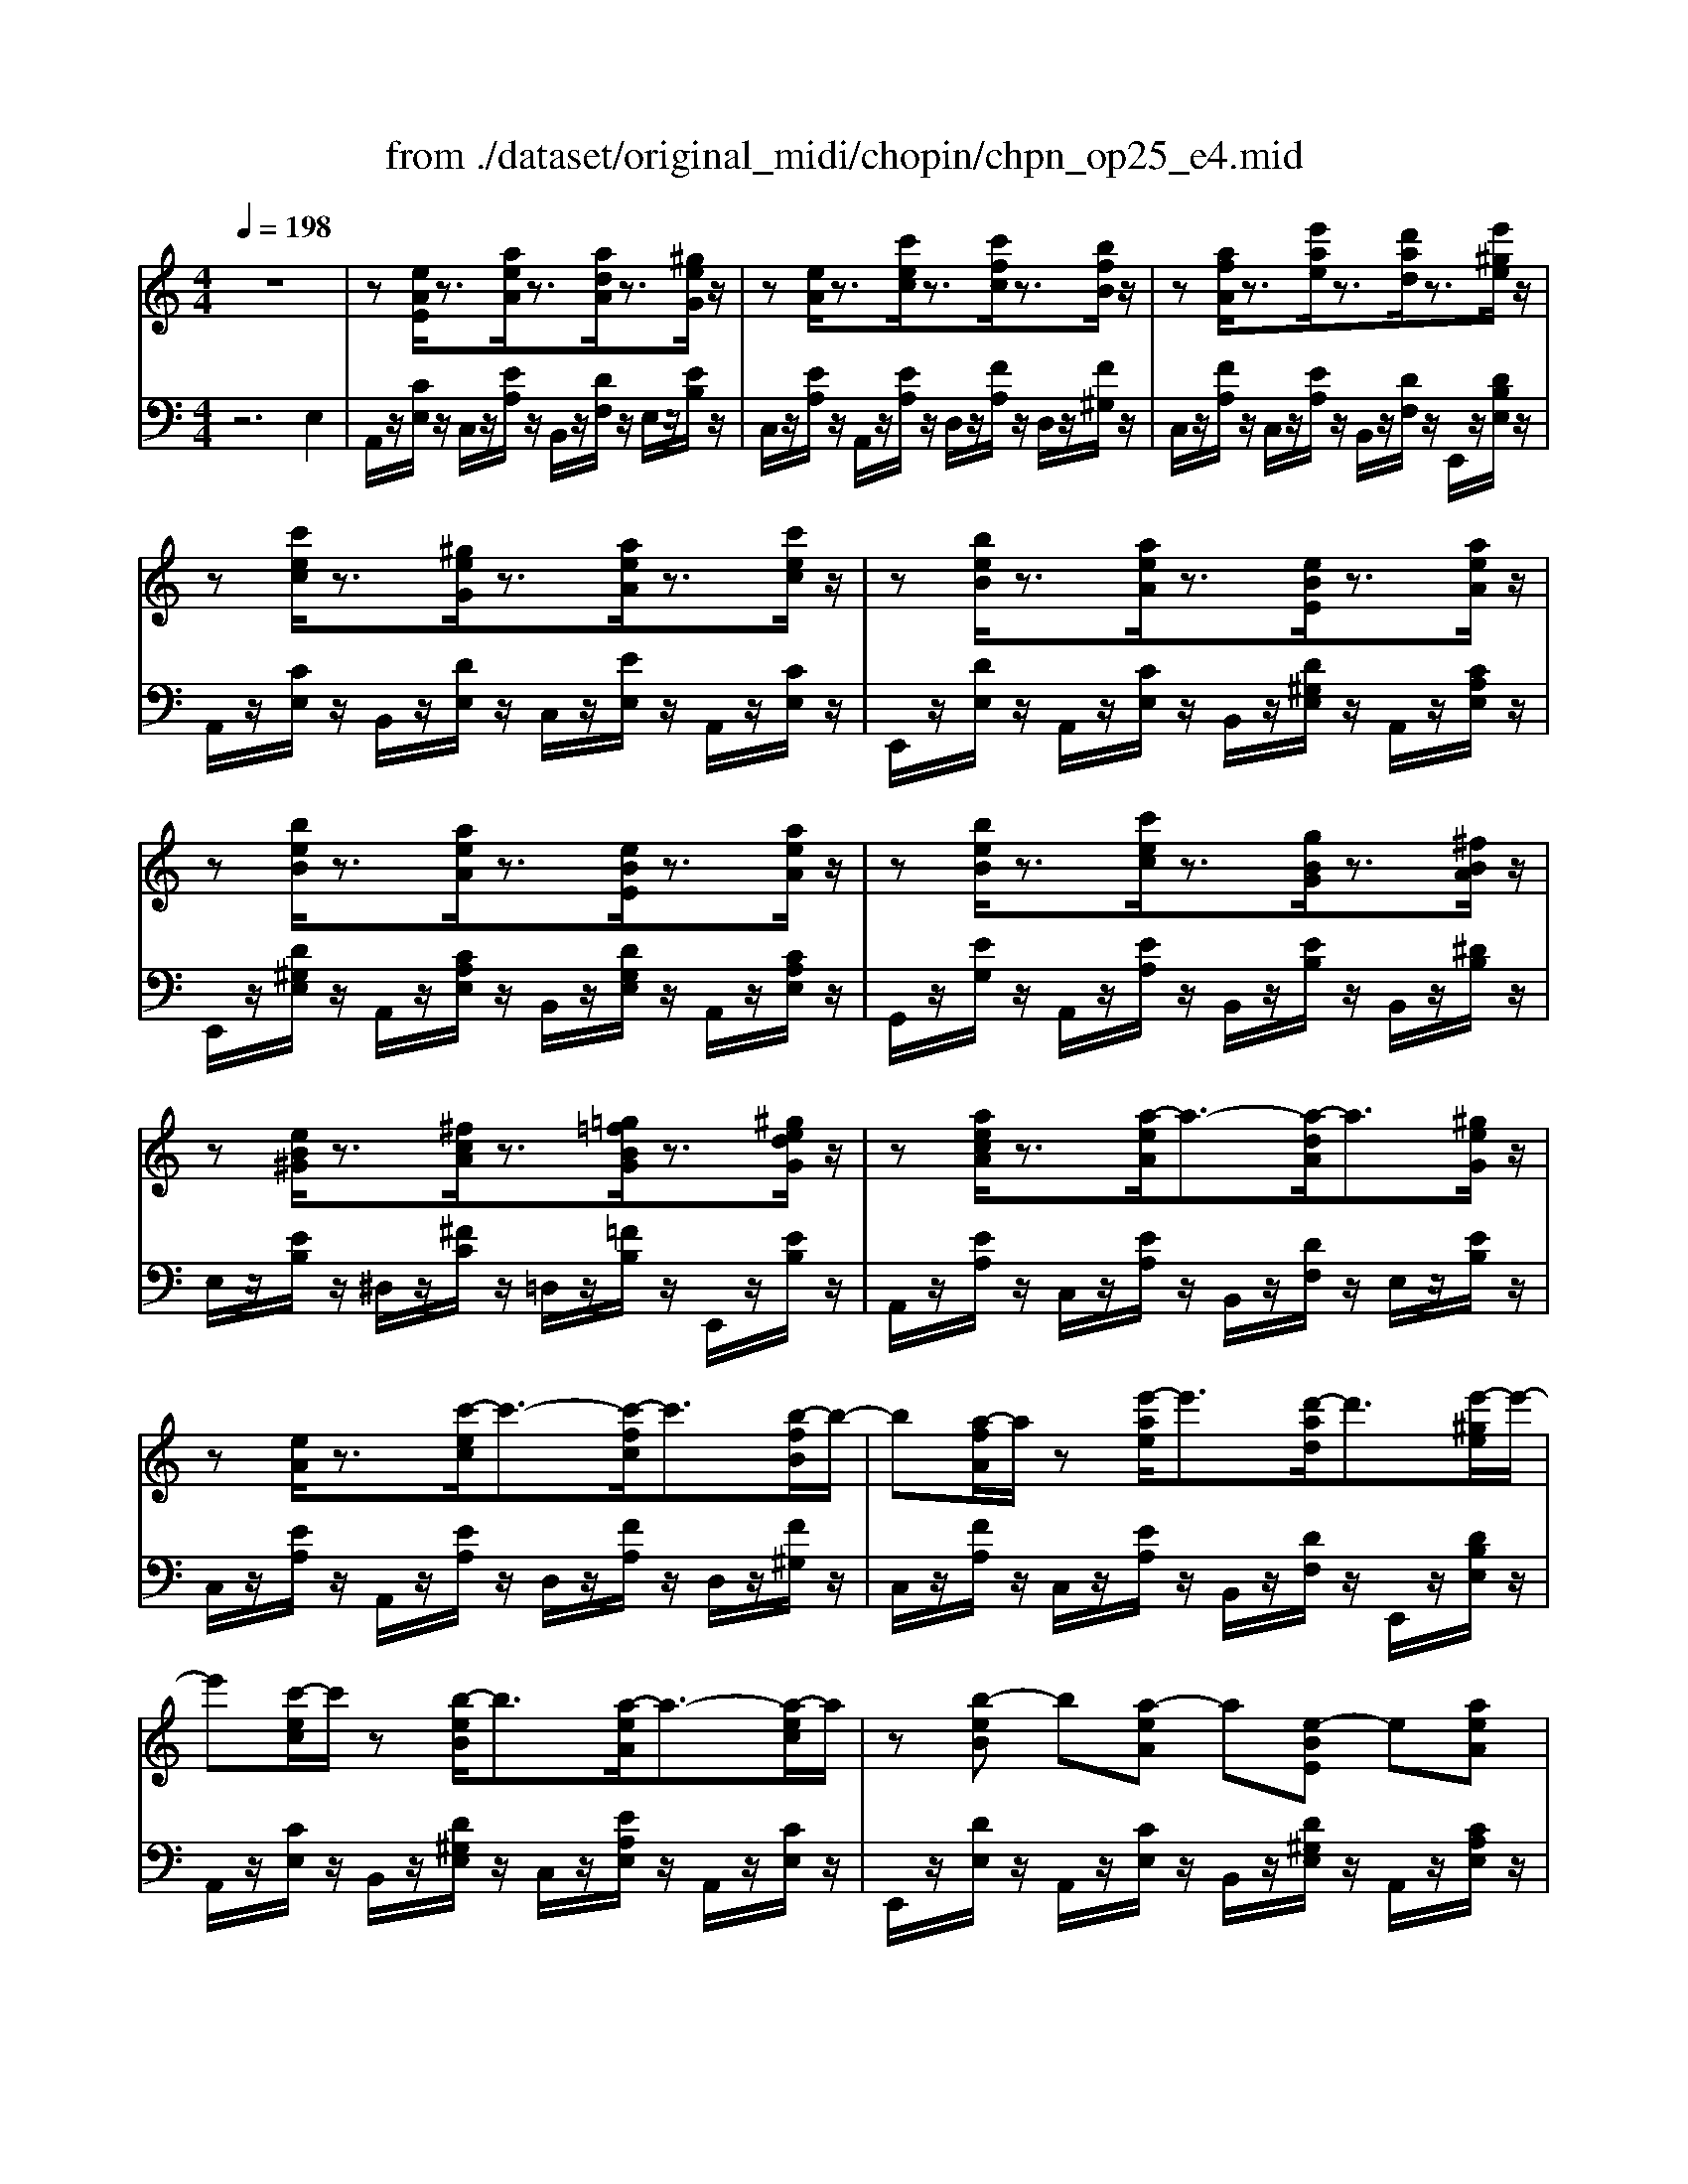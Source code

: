 X: 1
T: from ./dataset/original_midi/chopin/chpn_op25_e4.mid
M: 4/4
L: 1/8
Q:1/4=198
K:C % 0 sharps
V:1
%%MIDI program 0
z8| \
z[eAE]/2z3/2[aeA]/2z3/2[adA]/2z3/2[^geG]/2z/2| \
z[eA]/2z3/2[c'ec]/2z3/2[c'fc]/2z3/2[bfB]/2z/2| \
z[afA]/2z3/2[e'ae]/2z3/2[d'ad]/2z3/2[e'^ge]/2z/2|
z[c'ec]/2z3/2[^geG]/2z3/2[aeA]/2z3/2[c'ec]/2z/2| \
z[beB]/2z3/2[aeA]/2z3/2[eBE]/2z3/2[aeA]/2z/2| \
z[beB]/2z3/2[aeA]/2z3/2[eBE]/2z3/2[aeA]/2z/2| \
z[beB]/2z3/2[c'ec]/2z3/2[gBG]/2z3/2[^fBA]/2z/2|
z[eB^G]/2z3/2[^fcA]/2z3/2[=g=fBG]/2z3/2[^gedG]/2z/2| \
z[aecA]/2z3/2[a-eA]/2a3/2-[a-dA]/2a3/2[^geG]/2z/2| \
z[eA]/2z3/2[c'-ec]/2c'3/2-[c'-fc]/2c'3/2[b-fB]/2b/2-| \
b[a-fA]/2a/2 z[e'-ae]/2e'3/2[d'-ad]/2d'3/2[e'-^ge]/2e'/2-|
e'[c'-ec]/2c'/2 z[b-eB]/2b3/2[a-eA]/2a3/2-[a-ec]/2a/2| \
z[b-eB] b[a-eA] a[e-BE] e[aeA]| \
z[b-eB-]/2[b-B]/2 b[a-eA-]/2[a-A]/2 a[e-BE] e[aeA]| \
z[b-eB] b[c'-ec] c'[g-BG] g[^f-BA]|
^f[e-BG] e-[e-cA] e-[e-BG] e-[ecA]| \
z[b-eB] b[c'-ec] c'[g-BG] g[^fBA]| \
z[e-BG] e-[e-BG] e[f-B^G] f-[fBG]| \
z[acA]2[^gBG]2[=g^AG]/2z3/2[cAE]/2z/2|
z[g^AG]/2z3/2[cAE]/2z3/2[gAG]/2z3/2[f=A]/2z/2| \
z[f^GF]2[e=GE]2[^d^FD]/2z3/2[^GFC]/2z/2| \
z[^d^G^F]/2z3/2[GFC]/2z3/2[dGF]/2z3/2[^c-G=F]| \
^c[=c-^G^D] c[^A-G^C] A[G-=C] G[d-G^F]|
^d[^c-^GF] c[^A-GC] A[c-GF] c[=c-GD]| \
c[^d-^G^F] d[^c-G=F] c[=c-GD] c[f-c^F]| \
f[^d-c^F] d[c-FD] c[d-^AF] d[=d-A=F]| \
d[^g-dG] g[=g-dG] g[c^A-E-] [AE][f^GF]|
z[^gdG] z[=gdG] z[c^AE] z[f^GF]| \
z[gcG]/2z3/2[^gcG]/2z3/2[^d=GD]/2z3/2[=dGF]/2z/2| \
z[c-G^D] c-[c-^GF] c-[c-=GD] c-[c^GF]| \
z[gcG]2[^gcG]2[^d=GD]2[=d-GF]|
d[c-G^D] c-[c-^GF] c-[c-=GD] c-[c^GF]| \
z[gcG]2[^gcG]2[c'fc]2[b=gd]| \
z[^aeA]2[^gcG]2[=g^dG]2[B-GF]| \
B[c-GE] c[^c-^GF] c[=c-=GE] c[d-^GF]|
d[c-GE] c[^c-^GF] c[=c-=GE] c[d-^GF]| \
d[c-GE] c[d-^GF] d[c-=GE] c[^c-^GF]| \
^c[=c-GE] c[d-^GF] d[^d-A^F] d[e-GE]| \
e[e-AE] e[a-eA] a-[a-dA] a[^geG]|
z[eAE] z[c'-eA] c'-[c'-fc] c'[b-fB]| \
b[a-fA]/2a/2 z[e'ae]/2z3/2[d'ad]/2z3/2[e'^ge]/2z/2| \
z[c'ec]/2z3/2[^geG]/2z3/2[aeA]/2z3/2[c'ec]/2z/2| \
z[beB]/2z3/2[aeA]/2z3/2[eBE]/2z3/2[aeA]/2z/2|
z[beB]/2z3/2[aeA]/2z3/2[eBE]/2z3/2[aeA]/2z/2| \
z[beB]/2z3/2[c'ec]/2z3/2[gBG]/2z3/2[^fBA]/2z/2| \
z[eB^G]/2z3/2[^fcA]/2z3/2[=g=fBG]/2z3/2[^gedG]/2z/2| \
z[aecA]/2z3/2[a-eA]/2a3/2-[a-dA]/2a3/2[^g-eG]/2g/2-|
^g[a-eA]/2a3/2[c'-ec]/2c'3/2-[c'-fc]/2c'3/2[b-fB]/2b/2-| \
b[a-fA]/2a3/2[e'-ae]/2e'3/2[d'-ad]/2d'3/2[e'-^ge]/2e'/2-| \
e'[c'ec] z[b-eB] b[a-eA] a-[aec]| \
z[b-eB] b[a-eA] a[e-BE] e[a-eA]|
a[b-eB] b[a-eA] a[e-BE] e[g^AG]| \
z[^f^AF] z[=fAF] z[dAF] z[B^GD]| \
z[A-C] A-[A-FD] A-[A-EC] A-[AFD]| \
z[EC]2[eAE]2[d-^AF] d[B-^G-D-]|
[B^GD][A-C] A-[A-FD] A-[A-EC] A-[A-FD]| \
A-[A-EC] A[e-AE] e[a-^dA] a[^g-eG]| \
^g[=g-^cG] g[^f-dF] f[=f-^AF] f[B-^G-D-]| \
[B^GD][A-EC] A-[AF-D] F-[d-^A-F] [dA][B-G-D-]|
[B^GD][AC]2[eAE]2[d^AF]2[G-D-]| \
[^GD][A-C] A-[A-FD] A[c-EC] c[^A-FD]| \
^A[=A-EC] A-[A-FD] A[c-EC] c[^AFD]| \
z2 D/2-[F-D-]/2[^A-F-D-]4[A-F-D-]|
[^AF-D-]4 [dF-D-]2 [^cFD]2| \
z3/2^C/2- [E-C-]/2[A-E-C-]4[AEC]3/2|
V:2
%%MIDI program 0
z6 E,2| \
A,,/2z/2[CE,]/2z/2 C,/2z/2[EA,]/2z/2 B,,/2z/2[DF,]/2z/2 E,/2z/2[EB,]/2z/2| \
C,/2z/2[EA,]/2z/2 A,,/2z/2[EA,]/2z/2 D,/2z/2[FA,]/2z/2 D,/2z/2[F^G,]/2z/2| \
C,/2z/2[FA,]/2z/2 C,/2z/2[EA,]/2z/2 B,,/2z/2[DF,]/2z/2 E,,/2z/2[DB,E,]/2z/2|
A,,/2z/2[CE,]/2z/2 B,,/2z/2[DE,]/2z/2 C,/2z/2[EE,]/2z/2 A,,/2z/2[CE,]/2z/2| \
E,,/2z/2[DE,]/2z/2 A,,/2z/2[CE,]/2z/2 B,,/2z/2[D^G,E,]/2z/2 A,,/2z/2[CA,E,]/2z/2| \
E,,/2z/2[D^G,E,]/2z/2 A,,/2z/2[CA,E,]/2z/2 B,,/2z/2[DG,E,]/2z/2 A,,/2z/2[CA,E,]/2z/2| \
G,,/2z/2[EG,]/2z/2 A,,/2z/2[EA,]/2z/2 B,,/2z/2[EB,]/2z/2 B,,/2z/2[^DB,]/2z/2|
E,/2z/2[EB,]/2z/2 ^D,/2z/2[^FC]/2z/2 =D,/2z/2[=FB,]/2z/2 E,,/2z/2[EB,]/2z/2| \
A,,/2z/2[EA,]/2z/2 C,/2z/2[EA,]/2z/2 B,,/2z/2[DF,]/2z/2 E,/2z/2[EB,]/2z/2| \
C,/2z/2[EA,]/2z/2 A,,/2z/2[EA,]/2z/2 D,/2z/2[FA,]/2z/2 D,/2z/2[F^G,]/2z/2| \
C,/2z/2[FA,]/2z/2 C,/2z/2[EA,]/2z/2 B,,/2z/2[DF,]/2z/2 E,,/2z/2[DB,E,]/2z/2|
A,,/2z/2[CE,]/2z/2 B,,/2z/2[D^G,E,]/2z/2 C,/2z/2[EA,E,]/2z/2 A,,/2z/2[CE,]/2z/2| \
E,,/2z/2[DE,]/2z/2 A,,/2z/2[CE,]/2z/2 B,,/2z/2[D^G,E,]/2z/2 A,,/2z/2[CA,E,]/2z/2| \
E,,/2z/2[D^G,E,]/2z/2 A,,/2z/2[CA,E,]/2z/2 B,,/2z/2[DG,E,]/2z/2 A,,/2z/2[CA,E,]/2z/2| \
G,,/2z/2[EG,]/2z/2 A,,/2z/2[EA,]/2z/2 B,,/2z/2[EB,]/2z/2 B,,/2z/2[^DB,]/2z/2|
E,/2z/2[EB,]/2z/2 A,,/2z/2[EA,]/2z/2 E,/2z/2[EB,]/2z/2 A,,/2z/2[EA,]/2z/2| \
G,,/2z/2[EG,]/2z/2 A,,/2z/2[EA,]/2z/2 B,,/2z/2[EB,]/2z/2 B,,/2z/2[^DB,]/2z/2| \
E,/2z/2[EB,G,]/2z/2 ^D,/2z/2[EB,G,]/2z/2 =D,/2z/2[FB,^G,]/2z/2 ^C,/2z/2[FB,G,]/2z/2| \
C,/2z/2[FA,]/2z/2 C,/2z/2[F^G,]/2z/2 C,/2z/2[E=G,]/2z/2 C,/2z/2[CG,]/2z/2|
C,/2z/2[EG,]/2z/2 C,/2z/2[CG,]/2z/2 C,/2z/2[EG,]/2z/2 F,/2z/2[FA,]/2z/2| \
^G,,/2z/2[^CF,]/2z/2 G,,/2z/2[CE,]/2z/2 G,,/2z/2[=C^D,]/2z/2 G,,/2z/2[G,D,]/2z/2| \
^G,,/2z/2[C^D,]/2z/2 G,,/2z/2[G,D,]/2z/2 G,,/2z/2[CD,]/2z/2 G,,/2z/2[^CF,]/2z/2| \
^G,,/2z/2[C^D,]/2z/2 G,,/2z/2[^A,^C,]/2z/2 G,,/2z/2[G,=C,]/2z/2 G,,/2z/2[D^F,]/2z/2|
^G,,/2z/2[^CF,]/2z/2 G,,/2z/2[^A,C,]/2z/2 G,,/2z/2[CF,]/2z/2 G,,/2z/2[=C^D,]/2z/2| \
^G,,/2z/2[^D^F,]/2z/2 G,,/2z/2[^C=F,]/2z/2 G,,/2z/2[=CD,]/2z/2 A,,/2z/2[F^F,]/2z/2| \
^G,,/2z/2[^D^F,]/2z/2 G,,/2z/2[CF,]/2z/2 ^A,,/2z/2[DF,]/2z/2 A,,/2z/2[=D=F,]/2z/2| \
B,,/2z/2[F^G,]/2z/2 B,,/2z/2[F=G,]/2z/2 C,/2z/2[CG,]/2z/2 F,,/2z/2[CF,]/2z/2|
B,,/2z/2[F^G,]/2z/2 B,,/2z/2[F=G,]/2z/2 C,/2z/2[CG,]/2z/2 F,,/2z/2[CF,]/2z/2| \
^D,,/2z/2[CD,]/2z/2 F,,/2z/2[CF,]/2z/2 G,,/2z/2[CG,]/2z/2 G,,/2z/2[B,G,]/2z/2| \
C,/2z/2[CG,]/2z/2 F,,/2z/2[CF,]/2z/2 C,/2z/2[CG,]/2z/2 F,,/2z/2[CF,]/2z/2| \
^D,,/2z/2[CD,]/2z/2 F,,/2z/2[CF,]/2z/2 G,,/2z/2[CG,]/2z/2 G,,/2z/2[B,G,]/2z/2|
C,/2z/2[CG,]/2z/2 F,,/2z/2[CF,]/2z/2 C,/2z/2[CG,]/2z/2 F,,/2z/2[CF,]/2z/2| \
^D,,/2z/2[CD,]/2z/2 F,,/2z/2[CF,]/2z/2 ^G,,/2z/2[FCG,]/2z/2 =G,,/2z/2[G=DG,]/2z/2| \
C,/2z/2[GC]/2z/2 F,/2z/2[FC]/2z/2 G,/2z/2[^DC]/2z/2 G,,/2z/2[=DG,]/2z/2| \
C,/2z/2[CG,]/2z/2 B,,/2z/2[^C^G,]/2z/2 =C,/2z/2[C=G,]/2z/2 B,,/2z/2[D^G,]/2z/2|
C,/2z/2[CG,]/2z/2 B,,/2z/2[^C^G,]/2z/2 =C,/2z/2[C=G,]/2z/2 B,,/2z/2[D^G,]/2z/2| \
C,/2z/2[CG,]/2z/2 B,,/2z/2[D^G,]/2z/2 C,/2z/2[C=G,]/2z/2 B,,/2z/2[^C^G,]/2z/2| \
C,/2z/2[CG,]/2z/2 B,,/2z/2[D^G,]/2z/2 B,,/2z/2[^DA,]/2z/2 E,,/2z/2[=DB,E,]/2z/2| \
A,,/2z/2[CE,]/2z/2 C,/2z/2[EA,]/2z/2 B,,/2z/2[DF,]/2z/2 E,/2z/2[EB,]/2z/2|
C,/2z/2[EA,]/2z/2 A,,/2z/2[EA,]/2z/2 D,/2z/2[FA,]/2z/2 D,/2z/2[F^G,]/2z/2| \
C,/2z/2[FA,]/2z/2 C,/2z/2[EA,]/2z/2 B,,/2z/2[DF,]/2z/2 E,,/2z/2[DB,E,]/2z/2| \
A,,/2z/2[CE,]/2z/2 B,,/2z/2[DE,]/2z/2 C,/2z/2[EE,]/2z/2 A,,/2z/2[CE,]/2z/2| \
E,,/2z/2[DE,]/2z/2 A,,/2z/2[CE,]/2z/2 B,,/2z/2[D^G,E,]/2z/2 A,,/2z/2[CA,E,]/2z/2|
E,,/2z/2[D^G,E,]/2z/2 A,,/2z/2[CA,E,]/2z/2 B,,/2z/2[DG,E,]/2z/2 A,,/2z/2[CA,E,]/2z/2| \
G,,/2z/2[EG,]/2z/2 A,,/2z/2[EA,]/2z/2 B,,/2z/2[EB,]/2z/2 B,,/2z/2[^DB,]/2z/2| \
E,/2z/2[EB,]/2z/2 ^D,/2z/2[^FC]/2z/2 =D,/2z/2[=FB,]/2z/2 E,,/2z/2[EB,]/2z/2| \
A,,/2z/2[EA,]/2z/2 C,/2z/2[EA,]/2z/2 B,,/2z/2[DF,]/2z/2 E,/2z/2[EB,]/2z/2|
C,/2z/2[EA,]/2z/2 A,,/2z/2[EA,]/2z/2 D,/2z/2[FA,]/2z/2 D,/2z/2[F^G,]/2z/2| \
C,/2z/2[FA,]/2z/2 C,/2z/2[EA,]/2z/2 B,,/2z/2[DF,]/2z/2 E,,/2z/2[DB,E,]/2z/2| \
A,,/2z/2[CA,E,]/2z/2 B,,/2z/2[D^G,E,]/2z/2 C,/2z/2[EA,E,]/2z/2 A,,/2z/2[CA,E,]/2z/2| \
E,,/2z/2[DE,]/2z/2 A,,/2z/2[CE,]/2z/2 B,,/2z/2[D^G,E,]/2z/2 A,,/2z/2[CA,E,]/2z/2|
E,,/2z/2[DE,]/2z/2 A,,/2z/2[CE,]/2z/2 B,,/2z/2[DE,]/2z/2 ^C,/2z/2[E^A,]/2z/2| \
D,-[D^A,D,-]/2D,/2- [F,D,-]/2D,/2-[DA,D,-]/2D,/2 D,,/2z/2[A,F,]/2z/2 E,,/2z/2[B,E,]/2z/2| \
A,,/2z/2[A,E,]/2z/2 D,/2z/2[A,F,]/2z/2 A,,/2z/2[A,E,]/2z/2 D,/2z/2[A,F,]/2z/2| \
A,,/2z/2[A,E,]/2z/2 C,,/2z/2[A,E,]/2z/2 D,,/2z/2[^A,F,]/2z/2 E,,/2z/2[B,E,]/2z/2|
A,,/2z/2[A,E,]/2z/2 D,/2z/2[A,F,]/2z/2 A,,/2z/2[A,E,]/2z/2 D,/2z/2[A,F,]/2z/2| \
A,,/2z/2[A,E,]/2z/2 C,/2z/2[CE,]/2z/2 B,,/2z/2[FB,]/2z/2 E,/2z/2[EB,]/2z/2| \
A,,/2z/2[EA,]/2z/2 D,/2z/2[DA,]/2z/2 D,,/2z/2[^A,F,]/2z/2 E,,/2z/2[B,E,]/2z/2| \
A,,/2z/2[A,E,]/2z/2 D,/2z/2[A,F,]/2z/2 D,,/2z/2[^A,F,]/2z/2 E,,/2z/2[B,E,]/2z/2|
F,,/2z/2[A,F,]/2z/2 C,,/2z/2[A,C,]/2z/2 D,,/2z/2[^A,D,]/2z/2 E,,/2z/2[B,E,]/2z/2| \
A,,/2z/2[A,E,]/2z/2 D,/2z/2[A,F,]/2z/2 A,,/2z/2[A,E,]/2z/2 D,/2z/2[A,F,]/2z/2| \
A,,/2z/2[A,E,]/2z/2 D,/2z/2[A,F,]/2z/2 A,,/2z/2[A,E,]/2z/2 A,,[^A,D,]| \
A,,/2-[D,-A,,-]/2[F,-D,-A,,-]/2[^A,-F,-D,-=A,,-]6[^A,F,-D,=A,,-]/2|
[F,A,,]8| \
A,,/2-[E,-A,,-]/2[A,-E,-A,,-]6[A,E,A,,]|
